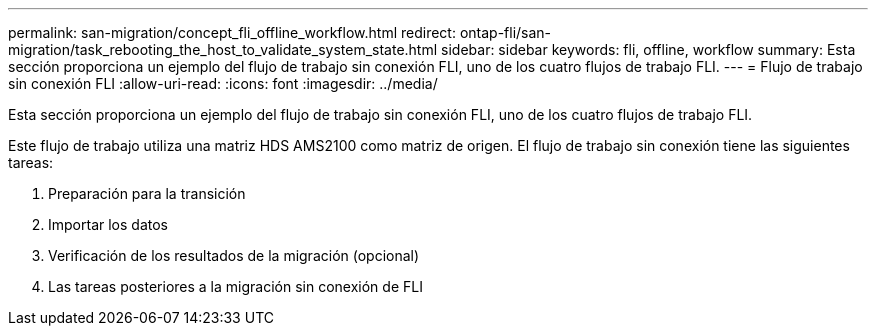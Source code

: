 ---
permalink: san-migration/concept_fli_offline_workflow.html 
redirect: ontap-fli/san-migration/task_rebooting_the_host_to_validate_system_state.html 
sidebar: sidebar 
keywords: fli, offline, workflow 
summary: Esta sección proporciona un ejemplo del flujo de trabajo sin conexión FLI, uno de los cuatro flujos de trabajo FLI. 
---
= Flujo de trabajo sin conexión FLI
:allow-uri-read: 
:icons: font
:imagesdir: ../media/


[role="lead"]
Esta sección proporciona un ejemplo del flujo de trabajo sin conexión FLI, uno de los cuatro flujos de trabajo FLI.

Este flujo de trabajo utiliza una matriz HDS AMS2100 como matriz de origen. El flujo de trabajo sin conexión tiene las siguientes tareas:

. Preparación para la transición
. Importar los datos
. Verificación de los resultados de la migración (opcional)
. Las tareas posteriores a la migración sin conexión de FLI

